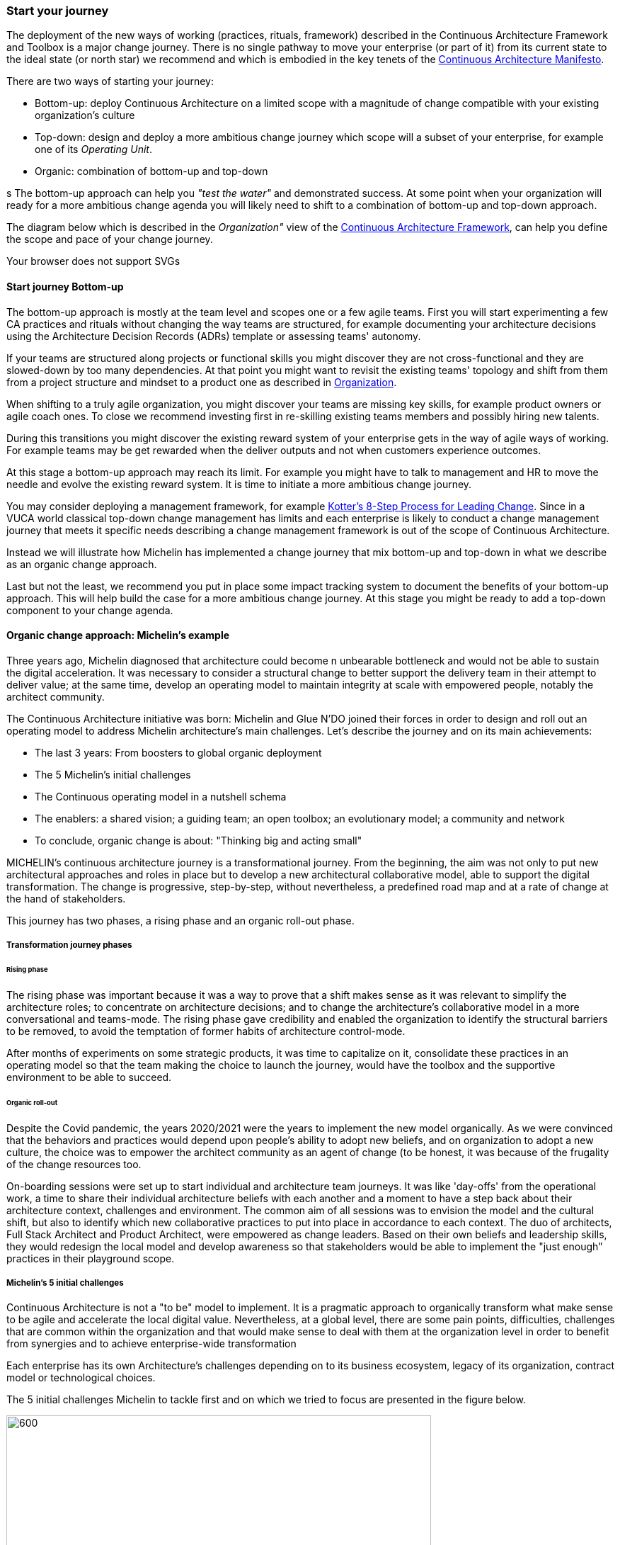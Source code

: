 [[start-your-journey]]
=== Start your journey

The deployment of the new ways of working (practices, rituals, framework) described in the Continuous Architecture Framework and Toolbox is a major change journey. There is no single pathway to move your enterprise (or part of it) from its current state to the ideal state (or north star) we recommend and which is embodied in the key tenets of the link:/docs/manifest/manifesto.html[Continuous Architecture Manifesto].

There are two ways of starting your journey:

* Bottom-up: deploy Continuous Architecture on a limited scope with a magnitude of change compatible with your existing organization's culture
* Top-down: design and deploy a more ambitious change journey which scope will a subset of your enterprise, for example one of its _Operating Unit_.
* Organic: combination of bottom-up and top-down

s
The bottom-up approach can help you _"test the water"_ and demonstrated success. At some point when your organization will ready for a more ambitious change agenda you will likely need to shift to a combination of bottom-up and top-down approach.

The diagram below which is described in the _Organization"_ view of the link:/docs/framework/framework.html[Continuous Architecture Framework], can help you define the scope and pace of your change journey. 

++++
<object type="image/svg+xml" data="img/organization.svg">Your browser does not support SVGs</object>
++++

==== Start journey Bottom-up 

The bottom-up approach is mostly at the team level and scopes one or a few agile teams. First you will start experimenting a few CA practices and rituals without changing the way teams are structured, for example documenting your architecture decisions using the Architecture Decision Records (ADRs) template or assessing teams' autonomy. 

If your teams are structured along projects or functional skills you might discover they are not cross-functional and they are slowed-down by too many dependencies. At that point you might want to revisit the existing teams' topology and shift from them from a project structure and mindset to a product one as described in link:/docs/framework/organization.html[Organization].

When shifting to a truly agile organization, you might discover your teams are missing key skills, for example product owners or agile coach ones. To close we recommend investing first in re-skilling existing teams members and possibly hiring new talents.

During this transitions you might discover the existing reward system of your enterprise gets in the way of agile ways of working. For example teams may be get rewarded when the deliver outputs and not when customers experience outcomes.

At this stage a bottom-up approach may reach its limit. For example you might have to talk to management and HR to move the needle and evolve the existing reward system. It is time to initiate a more ambitious change journey.

You may consider deploying a management framework, for example link:https://www.kotterinc.com/8-steps-process-for-leading-change/[Kotter's 8-Step Process for Leading Change]. Since in a VUCA world classical top-down change management has limits and each enterprise is likely to conduct a change management journey that meets it specific needs describing a change management framework is out of the scope of Continuous Architecture.

Instead we will illustrate how Michelin has implemented a change journey that mix bottom-up and top-down in what we describe as an organic change approach. 

Last but not the least, we recommend you put in place some impact tracking system to document the benefits of your bottom-up approach. This will help build the case for a more ambitious change journey. At this stage you might be ready to add a top-down component to your change agenda.
//At Michelin we first concentrated on 5 progress areas as depicted below. 
//Situation potential... Create an environment (to-be developed)

//image:./img/challenges.png[]

[michelin-organic-change]
==== Organic change approach: Michelin's example

Three years ago, Michelin diagnosed that architecture could become n unbearable bottleneck and would not be able to sustain the digital acceleration. It was necessary to consider a structural change to better support the delivery team in their attempt to deliver value; at the same time, develop an operating model to maintain integrity at scale with empowered people, notably the architect community. 

The Continuous Architecture initiative was born: Michelin and Glue N'DO joined their forces in order to design and roll out an operating model to address Michelin architecture's main challenges. 
Let's describe the journey and on its main achievements:

* The last 3 years: From boosters to global organic deployment 
* The 5 Michelin's initial challenges 
* The Continuous operating model in a nutshell schema 
* The enablers: a shared vision; a guiding team; an open toolbox; an evolutionary model; a community and network 
* To conclude, organic change is about: "Thinking big and acting small" 

MICHELIN's continuous architecture journey is a transformational journey. From the beginning, the aim was not only to put new architectural approaches and roles in place but to develop a new architectural collaborative model, able to support the digital transformation. The change is progressive, step-by-step, without nevertheless, a predefined road map and at a rate of change at the hand of stakeholders. 

This journey has two phases, a rising phase and an organic roll-out phase.

===== Transformation journey phases

====== Rising phase 
 
The rising phase was important because it was a way to prove that a shift makes sense as it was relevant to simplify the architecture roles; to concentrate on architecture decisions; and to change the architecture's collaborative model in a more conversational and teams-mode. The rising phase gave credibility and enabled the organization to identify the structural barriers to be removed, to avoid the temptation of former habits of architecture control-mode.

After months of experiments on some strategic products, it was time to capitalize on it, consolidate these practices in an operating model so that the team making the choice to launch the journey, would have the toolbox and the supportive environment to be able to succeed. 

====== Organic roll-out 

Despite the Covid pandemic, the years 2020/2021 were the years to implement the new model organically. As we were convinced that the behaviors and practices would depend upon people’s ability to adopt new beliefs, and on organization to adopt a new culture, the choice was to empower the architect community as an agent of change (to be honest, it was because of the frugality of the change resources too.

On-boarding sessions were set up to start individual and architecture team journeys. It was like 'day-offs' from the operational work, a time to share their individual architecture beliefs with each another and a moment to have a step back about their architecture context, challenges and environment. The common aim of all sessions was to envision the model and the cultural shift, but also to identify which new collaborative practices to put into place in accordance to each context. The duo of architects, Full Stack Architect and Product Architect, were empowered as change leaders. Based on their own beliefs and leadership skills, they would redesign the local model and develop awareness so that stakeholders would be able to implement the "just enough" practices in their playground scope. 

===== Michelin's 5 initial challenges

Continuous Architecture is not a "to be" model to implement. It is a pragmatic approach to organically transform what make sense to be agile and accelerate the local digital value.  Nevertheless, at a global level, there are some pain points, difficulties, challenges that are common within the organization and that would make sense to deal with them at the organization level in order to benefit from synergies and to achieve enterprise-wide transformation 

Each enterprise has its own Architecture's challenges depending on to its business ecosystem, legacy of its organization, contract model or technological choices. 

The 5 initial challenges Michelin to tackle first and on which we tried to focus are presented in the figure below.

image:./img/challenges.png[600,600]





